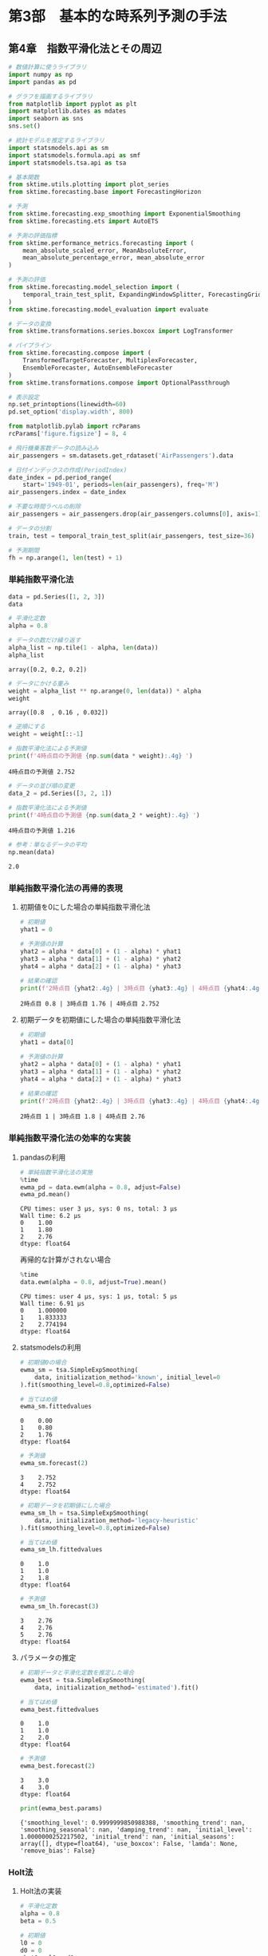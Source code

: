 * 第3部　基本的な時系列予測の手法
:PROPERTIES:
:CUSTOM_ID: 第3部-基本的な時系列予測の手法
:header-args:jupyter-python: :exports both :session tsa :kernel py_tsa :async yes :tangle yes
:END:
** 第4章　指数平滑化法とその周辺
:PROPERTIES:
:CUSTOM_ID: 第4章-指数平滑化法とその周辺
:END:
#+begin_src jupyter-python
# 数値計算に使うライブラリ
import numpy as np
import pandas as pd

# グラフを描画するライブラリ
from matplotlib import pyplot as plt
import matplotlib.dates as mdates
import seaborn as sns
sns.set()

# 統計モデルを推定するライブラリ
import statsmodels.api as sm
import statsmodels.formula.api as smf
import statsmodels.tsa.api as tsa

# 基本関数
from sktime.utils.plotting import plot_series
from sktime.forecasting.base import ForecastingHorizon

# 予測
from sktime.forecasting.exp_smoothing import ExponentialSmoothing
from sktime.forecasting.ets import AutoETS

# 予測の評価指標
from sktime.performance_metrics.forecasting import (
    mean_absolute_scaled_error, MeanAbsoluteError,
    mean_absolute_percentage_error, mean_absolute_error
)

# 予測の評価
from sktime.forecasting.model_selection import (
    temporal_train_test_split, ExpandingWindowSplitter, ForecastingGridSearchCV
)
from sktime.forecasting.model_evaluation import evaluate

# データの変換
from sktime.transformations.series.boxcox import LogTransformer

# パイプライン
from sktime.forecasting.compose import (
    TransformedTargetForecaster, MultiplexForecaster,
    EnsembleForecaster, AutoEnsembleForecaster
)
from sktime.transformations.compose import OptionalPassthrough
#+end_src

#+RESULTS:

#+begin_src jupyter-python
# 表示設定
np.set_printoptions(linewidth=60)
pd.set_option('display.width', 800)

from matplotlib.pylab import rcParams
rcParams['figure.figsize'] = 8, 4
#+end_src

#+RESULTS:

#+begin_src jupyter-python
# 飛行機乗客数データの読み込み
air_passengers = sm.datasets.get_rdataset('AirPassengers').data

# 日付インデックスの作成(PeriodIndex)
date_index = pd.period_range(
    start='1949-01', periods=len(air_passengers), freq='M')
air_passengers.index = date_index

# 不要な時間ラベルの削除
air_passengers = air_passengers.drop(air_passengers.columns[0], axis=1)
#+end_src

#+RESULTS:

#+begin_src jupyter-python
# データの分割
train, test = temporal_train_test_split(air_passengers, test_size=36)

# 予測期間
fh = np.arange(1, len(test) + 1)
#+end_src

#+RESULTS:

*** 単純指数平滑化法
:PROPERTIES:
:CUSTOM_ID: 単純指数平滑化法
:END:
#+begin_src jupyter-python
data = pd.Series([1, 2, 3])
data
#+end_src

#+RESULTS:
: 0    1
: 1    2
: 2    3
: dtype: int64


#+begin_src jupyter-python :exports both
# 平滑化定数
alpha = 0.8

# データの数だけ繰り返す
alpha_list = np.tile(1 - alpha, len(data))
alpha_list
#+end_src

#+RESULTS:
: array([0.2, 0.2, 0.2])


#+begin_src jupyter-python :exports both
# データにかける重み
weight = alpha_list ** np.arange(0, len(data)) * alpha
weight
#+end_src

#+RESULTS:
: array([0.8  , 0.16 , 0.032])


#+begin_src jupyter-python :exports both
# 逆順にする
weight = weight[::-1]

# 指数平滑化法による予測値
print(f'4時点目の予測値 {np.sum(data * weight):.4g} ')
#+end_src

#+RESULTS:
: 4時点目の予測値 2.752


#+begin_src jupyter-python :exports both
# データの並び順の変更
data_2 = pd.Series([3, 2, 1])

# 指数平滑化法による予測値
print(f'4時点目の予測値 {np.sum(data_2 * weight):.4g} ')
#+end_src

#+RESULTS:
: 4時点目の予測値 1.216


#+begin_src jupyter-python :exports both
# 参考：単なるデータの平均
np.mean(data)
#+end_src

#+RESULTS:
: 2.0

*** 単純指数平滑化法の再帰的表現
:PROPERTIES:
:CUSTOM_ID: 単純指数平滑化法の再帰的表現
:END:
**** 初期値を0にした場合の単純指数平滑化法
:PROPERTIES:
:CUSTOM_ID: 初期値を0にした場合の単純指数平滑化法
:END:
#+begin_src jupyter-python :exports both
# 初期値
yhat1 = 0

# 予測値の計算
yhat2 = alpha * data[0] + (1 - alpha) * yhat1
yhat3 = alpha * data[1] + (1 - alpha) * yhat2
yhat4 = alpha * data[2] + (1 - alpha) * yhat3

# 結果の確認
print(f'2時点目 {yhat2:.4g} | 3時点目 {yhat3:.4g} | 4時点目 {yhat4:.4g}')
#+end_src

#+RESULTS:
: 2時点目 0.8 | 3時点目 1.76 | 4時点目 2.752

**** 初期データを初期値にした場合の単純指数平滑化法
:PROPERTIES:
:CUSTOM_ID: 初期データを初期値にした場合の単純指数平滑化法
:END:
#+begin_src jupyter-python :exports both
# 初期値
yhat1 = data[0]

# 予測値の計算
yhat2 = alpha * data[0] + (1 - alpha) * yhat1
yhat3 = alpha * data[1] + (1 - alpha) * yhat2
yhat4 = alpha * data[2] + (1 - alpha) * yhat3

# 結果の確認
print(f'2時点目 {yhat2:.4g} | 3時点目 {yhat3:.4g} | 4時点目 {yhat4:.4g}')
#+end_src

#+RESULTS:
: 2時点目 1 | 3時点目 1.8 | 4時点目 2.76

*** 単純指数平滑化法の効率的な実装
:PROPERTIES:
:CUSTOM_ID: 単純指数平滑化法の効率的な実装
:END:
**** pandasの利用
:PROPERTIES:
:CUSTOM_ID: pandasの利用
:END:
#+begin_src jupyter-python :exports both
# 単純指数平滑化法の実施
%time
ewma_pd = data.ewm(alpha = 0.8, adjust=False)
ewma_pd.mean()
#+end_src

#+RESULTS:
:RESULTS:
: CPU times: user 3 μs, sys: 0 ns, total: 3 μs
: Wall time: 6.2 μs
: 0    1.00
: 1    1.80
: 2    2.76
: dtype: float64
:END:

再帰的な計算がされない場合
#+begin_src jupyter-python :exports both
%time
data.ewm(alpha = 0.8, adjust=True).mean()
#+end_src

#+RESULTS:
:RESULTS:
: CPU times: user 4 μs, sys: 1 μs, total: 5 μs
: Wall time: 6.91 μs
: 0    1.000000
: 1    1.833333
: 2    2.774194
: dtype: float64
:END:

**** statsmodelsの利用
:PROPERTIES:
:CUSTOM_ID: statsmodelsの利用
:END:
#+begin_src jupyter-python :exports both
# 初期値0の場合
ewma_sm = tsa.SimpleExpSmoothing(
    data, initialization_method='known', initial_level=0
).fit(smoothing_level=0.8,optimized=False)

# 当てはめ値
ewma_sm.fittedvalues
#+end_src

#+RESULTS:
: 0    0.00
: 1    0.80
: 2    1.76
: dtype: float64


#+begin_src jupyter-python :exports both
# 予測値
ewma_sm.forecast(2)
#+end_src

#+RESULTS:
: 3    2.752
: 4    2.752
: dtype: float64


#+begin_src jupyter-python :exports both
# 初期データを初期値にした場合
ewma_sm_lh = tsa.SimpleExpSmoothing(
    data, initialization_method='legacy-heuristic'
).fit(smoothing_level=0.8,optimized=False)

# 当てはめ値
ewma_sm_lh.fittedvalues
#+end_src

#+RESULTS:
: 0    1.0
: 1    1.0
: 2    1.8
: dtype: float64


#+begin_src jupyter-python :exports both
# 予測値
ewma_sm_lh.forecast(3)
#+end_src

#+RESULTS:
: 3    2.76
: 4    2.76
: 5    2.76
: dtype: float64

**** パラメータの推定
:PROPERTIES:
:CUSTOM_ID: パラメータの推定
:END:
#+begin_src jupyter-python :exports both
# 初期データと平滑化定数を推定した場合
ewma_best = tsa.SimpleExpSmoothing(
    data, initialization_method='estimated').fit()

# 当てはめ値
ewma_best.fittedvalues
#+end_src

#+RESULTS:
: 0    1.0
: 1    1.0
: 2    2.0
: dtype: float64


#+begin_src jupyter-python :exports both
# 予測値
ewma_best.forecast(2)
#+end_src

#+RESULTS:
: 3    3.0
: 4    3.0
: dtype: float64


#+begin_src jupyter-python :exports both
print(ewma_best.params)
#+end_src

#+RESULTS:
: {'smoothing_level': 0.9999999850988388, 'smoothing_trend': nan, 'smoothing_seasonal': nan, 'damping_trend': nan, 'initial_level': 1.0000000252217502, 'initial_trend': nan, 'initial_seasons': array([], dtype=float64), 'use_boxcox': False, 'lamda': None, 'remove_bias': False}

*** Holt法
:PROPERTIES:
:CUSTOM_ID: holt法
:END:
**** Holt法の実装
:PROPERTIES:
:CUSTOM_ID: holt法の実装
:END:
#+begin_src jupyter-python :exports both
# 平滑化定数
alpha = 0.8
beta = 0.5

# 初期値
l0 = 0
d0 = 0
yhat1 = l0 + d0

# 予測値の計算
l1 = alpha * data[0]   + (1 - alpha) * (l0 + d0)
d1 = beta  * (l1 - l0) + (1 - beta)  * d0
yhat2 = l1 + d1

l2 = alpha * data[1]   + (1 - alpha) * (l1 + d1)
d2 = beta  * (l2 - l1) + (1 - beta)  * d1
yhat3 = l2 + d2

l3 = alpha * data[2]   + (1 - alpha) * (l2 + d2)
d3 = beta  * (l3 - l2) + (1 - beta)  * d2
yhat4 = l3 + d3

# 結果の確認
print(f'yhat：2時点目 {yhat2:.4g} | 3時点目 {yhat3:.4g} | 4時点目 {yhat4:.4g}')
print(f'level：1時点目 {l1:.3g} | 2時点目 {l2:.3g} | 3時点目 {l3:.4g}')
print(f'trend：1時点目 {d1:.3g} | 2時点目 {d2:.3g} | 3時点目 {d3:.4g}')
#+end_src

#+RESULTS:
: yhat：2時点目 1.2 | 3時点目 2.56 | 4時点目 3.808
: level：1時点目 0.8 | 2時点目 1.84 | 3時点目 2.912
: trend：1時点目 0.4 | 2時点目 0.72 | 3時点目 0.896

**** statsmodelsの利用
:PROPERTIES:
:CUSTOM_ID: statsmodelsの利用-1
:END:
#+begin_src jupyter-python
# holt法の実装：パラメータ固定の場合
holt = tsa.Holt(
    data, initialization_method='known', initial_level=0, initial_trend=0
).fit(smoothing_level=0.8, smoothing_trend=0.5, optimized=False)
#+end_src

#+RESULTS:

#+begin_src jupyter-python :exports both
# 参考：当てはめ値
holt.fittedvalues
#+end_src

#+RESULTS:
: 0    0.00
: 1    1.20
: 2    2.56
: dtype: float64


#+begin_src jupyter-python :exports both
# 参考：水準成分
holt.level
#+end_src

#+RESULTS:
: 0    0.800
: 1    1.840
: 2    2.912
: dtype: float64


#+begin_src jupyter-python :exports both
# 参考：ドリフト成分
holt.trend
#+end_src

#+RESULTS:
: 0    0.400
: 1    0.720
: 2    0.896
: dtype: float64


#+begin_src jupyter-python :exports both
# 参考：予測値
holt.forecast(1)
#+end_src

#+RESULTS:
: 3    3.808
: dtype: float64

**** パラメータの推定
:PROPERTIES:
:CUSTOM_ID: パラメータの推定-1
:END:
#+begin_src jupyter-python :exports both
# holt法の実装：パラメータを推定した場合
holt_best = tsa.Holt(data, initialization_method='estimated').fit()
print(holt_best.params)
#+end_src

#+RESULTS:
: {'smoothing_level': 0.9999999850988388, 'smoothing_trend': 2.7105053908240827e-17, 'smoothing_seasonal': nan, 'damping_trend': nan, 'initial_level': -7.607667228101689e-05, 'initial_trend': 1.00011499468019, 'initial_seasons': array([], dtype=float64), 'use_boxcox': False, 'lamda': None, 'remove_bias': False}


#+begin_src jupyter-python :exports both
# 参考：当てはめ値
holt_best.fittedvalues
#+end_src

#+RESULTS:
: 0    1.000039
: 1    2.000115
: 2    3.000115
: dtype: float64


#+begin_src jupyter-python :exports both
# 予測値
holt_best.forecast(1)
#+end_src

#+RESULTS:
: 3    4.000115
: dtype: float64

*** damped trendの利用
:PROPERTIES:
:CUSTOM_ID: damped-trendの利用
:END:
**** 減衰しないトレンドを用いた予測
:PROPERTIES:
:CUSTOM_ID: 減衰しないトレンドを用いた予測
:END:
#+begin_src jupyter-python :exports both
# 増減量は一定
holt.forecast(3).diff()
#+end_src

#+RESULTS:
: 3      NaN
: 4    0.896
: 5    0.896
: dtype: float64

**** damped trendを想定した予測
:PROPERTIES:
:CUSTOM_ID: damped-trendを想定した予測
:END:
#+begin_src jupyter-python :exports both
# トレンドの減衰率のパラメータ
phi = 0.9

# 初期の予測値
yhat1 = l0 + phi * d0

# 予測値の計算
l1 = alpha * data[0]   + (1 - alpha) * (l0 + phi * d0)
d1 = beta  * (l1 - l0) + (1 - beta)  * phi * d0
yhat2 = l1 + phi * d1

l2 = alpha * data[1]   + (1 - alpha) * (l1 + phi * d1)
d2 = beta  * (l2 - l1) + (1 - beta)  * phi * d1
yhat3 = l2 + phi * d2

l3 = alpha * data[2]   + (1 - alpha) * (l2 + phi * d2)
d3 = beta  * (l3 - l2) + (1 - beta)  * phi * d2
yhat4 = l3 + phi * d3

# 結果の確認
print(f'yhat：2時点目 {yhat2:.4g} | 3時点目 {yhat3:.4g} | 4時点目 {yhat4:.4g}')
print(f'level：1時点目 {l1:.3g} | 2時点目 {l2:.3g} | 3時点目 {l3:.4g}')
print(f'trend：1時点目 {d1:.3g} | 2時点目 {d2:.3g} | 3時点目 {d3:.4g}')
#+end_src

#+RESULTS:
: yhat：2時点目 1.16 | 3時点目 2.458 | 4時点目 3.65
: level：1時点目 0.8 | 2時点目 1.83 | 3時点目 2.892
: trend：1時点目 0.4 | 2時点目 0.696 | 3時点目 0.843


#+begin_src jupyter-python
# damped trendを利用した場合
holt_damped = tsa.Holt(
    data, initialization_method='known', initial_level=0, 
    initial_trend=0, damped_trend=True
).fit(smoothing_level=0.8, smoothing_trend=0.5, damping_trend=0.9, 
      optimized=False)
#+end_src

#+RESULTS:

#+begin_src jupyter-python :exports both
# 参考：当てはめ値
holt_damped.fittedvalues
#+end_src

#+RESULTS:
: 0    0.0000
: 1    1.1600
: 2    2.4584
: dtype: float64


#+begin_src jupyter-python :exports both
# 参考：予測値
holt_damped.forecast(3)
#+end_src

#+RESULTS:
: 3    3.650416
: 4    4.333278
: 5    4.947855
: dtype: float64


#+begin_src jupyter-python :exports both
# 増減量が変わる
holt_damped.forecast(3).diff()
#+end_src

#+RESULTS:
: 3         NaN
: 4    0.682862
: 5    0.614576
: dtype: float64


#+begin_src jupyter-python :exports both
print(f'2時点先予測の増減量： {d3 * phi ** 2:.6g}')
print(f'3時点先予測の増減量： {d3 * phi ** 3:.6g}')
#+end_src

#+RESULTS:
: 2時点先予測の増減量： 0.682862
: 3時点先予測の増減量： 0.614576

*** Holt-winters法
:PROPERTIES:
:CUSTOM_ID: holt-winters法
:END:
**** Holt-Winters法の実装
:PROPERTIES:
:CUSTOM_ID: holt-winters法の実装
:END:
#+begin_src jupyter-python :exports both
# 平滑化定数
alpha = 0.8
beta = 0.5
gamma = 0.6

# 初期値
l0 = 0
d0 = 0
s_ng1 = 0 # -1時点目
s0 = 0    # 0時点目
yhat1 = l0 + d0 + s_ng1 # 周期2なので、前の時点のsを使う

# 予測値の計算
l1 = alpha * (data[0] - s_ng1)   + (1 - alpha) * (l0 + d0)
d1 = beta  * (l1 - l0)           + (1 - beta)  * d0
s1 = gamma * (data[0] - l0 - d0) + (1 - gamma) * s_ng1
yhat2 = l1 + d1 + s0   # 周期2なので、前の時点のsを使う

l2 = alpha * (data[1] - s0)      + (1 - alpha) * (l1 + d1)
d2 = beta  * (l2 - l1)           + (1 - beta)  * d1
s2 = gamma * (data[1] - l1 - d1) + (1 - gamma) * s0
yhat3 = l2 + d2 + s1   # 周期2なので、前の時点のsを使う

l3 = alpha * (data[2] - s1)      + (1 - alpha) * (l2 + d2)
d3 = beta  * (l3 - l2)           + (1 - beta)  * d2
s3 = gamma * (data[2] - l2 - d2) + (1 - gamma) * s1
yhat4 = l3 + d3 + s2   # 周期2なので、前の時点のsを使う

# 結果の確認
print(f'yhat：2時点目 {yhat2:.3g} | 3時点目 {yhat3:.3g} | 4時点目 {yhat4:.4g}')
print(f'level：1時点目 {l1:.3g} | 2時点目 {l2:.3g} | 3時点目 {l3:.4g}')
print(f'trend：1時点目 {d1:.3g} | 2時点目 {d2:.3g} | 3時点目 {d3:.4g}')
print(f'season：1時点目 {s1:.3g} | 2時点目 {s2:.3g} | 3時点目 {s3:.4g}')
#+end_src

#+begin_example
yhat：2時点目 1.2 | 3時点目 3.16 | 4時点目 3.568
level：1時点目 0.8 | 2時点目 1.84 | 3時点目 2.432
trend：1時点目 0.4 | 2時点目 0.72 | 3時点目 0.656
season：1時点目 0.6 | 2時点目 0.48 | 3時点目 0.504
#+end_example

**** statsmodelsの利用
:PROPERTIES:
:CUSTOM_ID: statsmodelsの利用-2
:END:
#+begin_src jupyter-python :exports both
# Holt-Winters法の実装
hw = tsa.ExponentialSmoothing(
    data, trend='add', seasonal='add', initialization_method='known', 
    initial_level=0, initial_trend=0, 
    initial_seasonal=[0,0],seasonal_periods=2
).fit(smoothing_level=0.8, smoothing_trend=0.5, smoothing_seasonal=0.6, 
      optimized=False)
#+end_src

#+RESULTS:

#+begin_src jupyter-python :exports both
# 当てはめ値
hw.fittedvalues
#+end_src

#+RESULTS:
: 0    0.00
: 1    1.20
: 2    3.16
: dtype: float64


#+begin_src jupyter-python :exports both
# 予測値
hw.forecast(1)
#+end_src

#+RESULTS:
: 3    3.568
: dtype: float64


#+begin_src jupyter-python :exports both
# 参考：水準成分
hw.level
#+end_src

#+RESULTS:
: 0    0.800
: 1    1.840
: 2    2.432
: dtype: float64


#+begin_src jupyter-python :exports both
# 参考：トレンド成分
hw.trend
#+end_src

#+RESULTS:
: 0    0.400
: 1    0.720
: 2    0.656
: dtype: float64


#+begin_src jupyter-python :exports both
# 参考：季節成分
hw.season
#+end_src

#+RESULTS:
: 0    0.600
: 1    0.480
: 2    0.504
: dtype: float64


**** 飛行機乗客数データへの適用
:PROPERTIES:
:CUSTOM_ID: 飛行機乗客数データへの適用
:END:
#+begin_src jupyter-python :exports both
# モデル化
hw_air = tsa.ExponentialSmoothing(
    train, trend='add', seasonal='add', seasonal_periods=12).fit()

# 予測
pred = hw_air.forecast(len(test))

# 予測精度
mean_absolute_error(test, pred)
#+end_src

#+RESULTS:
: 21.544798267874626


#+begin_src jupyter-python :exports both :file ./images/3-4-8-4.png :results output file
# 予測結果と季節調整済み系列の可視化
fig, ax = plot_series(train, hw_air.level, test, pred, 
                      labels=['train', 'level', 'test', 'pred'], 
                      markers=np.tile('', 4))
fig.set_size_inches(8, 4)
#+end_src

#+RESULTS:
[[file:./images/3-4-8-4.png]]

**** 乗法型のHolt-Winters法
:PROPERTIES:
:CUSTOM_ID: 乗法型のholt-winters法
:END:
#+begin_src jupyter-python :exports both
# 乗法型としてモデル化
hw_air_mul = tsa.ExponentialSmoothing(
    train, trend='add', seasonal='mul', seasonal_periods=12).fit()

# 予測
pred_mul = hw_air_mul.forecast(len(test))

# 予測精度
mean_absolute_error(test, pred_mul)
#+end_src

#+RESULTS:
: 22.318022623449856

*** sktimeによる実践的な指数平滑化法
:PROPERTIES:
:CUSTOM_ID: sktimeによる実践的な指数平滑化法
:END:
**** sktimeの利用
:PROPERTIES:
:CUSTOM_ID: sktimeの利用
:END:
#+begin_src jupyter-python :exports both
# 予測手法の指定
hw_forecaster = ExponentialSmoothing(trend='add', seasonal='add')

# データへの当てはめ
hw_forecaster.fit(train)

# 予測の実施
hw_fore_sk = hw_forecaster.predict(fh)
#+end_src

#+RESULTS:

#+begin_src jupyter-python :exports both
# 参考：statsmodelと同じ結果になる
np.sum((hw_fore_sk.value - pred) ** 2)
#+end_src

#+RESULTS:
: 0.0

**** 精度の高い手法の探索
:PROPERTIES:
:CUSTOM_ID: 精度の高い手法の探索
:END:
#+begin_src jupyter-python :exports both
# 前処理から予測の選択までを1つのパイプラインにまとめる
pipe = TransformedTargetForecaster(
    steps=[
        ('log', OptionalPassthrough(LogTransformer())),
        ('forecaster', MultiplexForecaster(
            forecasters=[
                ('add', ExponentialSmoothing(trend='add', seasonal='add')),
                ('add_damped', ExponentialSmoothing(
                    trend='add', seasonal='add', damped_trend=True)),
                ('mul', ExponentialSmoothing(trend='add', seasonal='mul')),
                ('mul_damped', ExponentialSmoothing(
                    trend='add', seasonal='mul', damped_trend=True))
            ]
        )),
    ]
)

# 対数変換の有無・対象となる予測方法の一覧
param_grid = {
    'log__passthrough': [True, False],
    'forecaster__selected_forecaster': [
        'add', 'add_damped', 'mul', 'mul_damped'
    ],
}

# 12時点先予測のCVによってモデルの精度を比較して、最も精度が高い手法を選ぶ
cv = ExpandingWindowSplitter(
    fh=np.arange(1,13), initial_window=24, step_length=12
)

# 予測器の作成
cv_pipe_forecaster = ForecastingGridSearchCV(
    forecaster=pipe, param_grid=param_grid, 
    cv=cv, scoring=MeanAbsoluteError()
)
#+end_src

#+RESULTS:

#+begin_src jupyter-python :exports both
# データへの当てはめ
cv_pipe_forecaster.fit(train)

# CVで判断された最良の予測手法
print(cv_pipe_forecaster.best_params_)
#+end_src

#+RESULTS:
: {'forecaster__selected_forecaster': 'add', 'log__passthrough': False}


#+begin_src jupyter-python :exports both
# 参考：全ての方式のCVの結果一覧

# CVの結果のうち、必要な列だけをコピーする
result_df = cv_pipe_forecaster.cv_results_[
    ['mean_test_MeanAbsoluteError', 'params']].copy()

# パラメータの値だけを取り出して格納する
result_df['params'] = result_df['params'].apply(lambda x: list(x.values()))

# 結果の確認
print(result_df)
#+end_src

#+RESULTS:
:    mean_test_MeanAbsoluteError               params
: 0                    15.945008          [add, True]
: 1                     9.778336         [add, False]
: 2                    16.983171   [add_damped, True]
: 3                    11.627901  [add_damped, False]
: 4                    11.289855          [mul, True]
: 5                    10.083783         [mul, False]
: 6                    13.041081   [mul_damped, True]
: 7                    11.001230  [mul_damped, False]


#+begin_src jupyter-python :exports both
# 予測の実施
best_pred = cv_pipe_forecaster.predict(fh)

# 予測精度
mean_absolute_error(test, best_pred)
#+end_src

#+RESULTS:
: 32.86697214389991

*** 指数平滑化法と状態空間モデル
:PROPERTIES:
:CUSTOM_ID: 指数平滑化法と状態空間モデル
:END:
*** statsmodelsによる実装
:PROPERTIES:
:CUSTOM_ID: statsmodelsによる実装
:END:
#+begin_src jupyter-python :exports both
# モデル化
hw_ssm = tsa.ETSModel(
    train['value'], error='add', trend="add", seasonal="add",
    damped_trend=False, seasonal_periods=12).fit()

# 予測
pred_hw_ssm = hw_ssm.forecast(len(test))

# 予測精度
mean_absolute_error(test, pred_hw_ssm)
#+end_src

#+RESULTS:
#+begin_example
21.502929501798196
#+end_example
